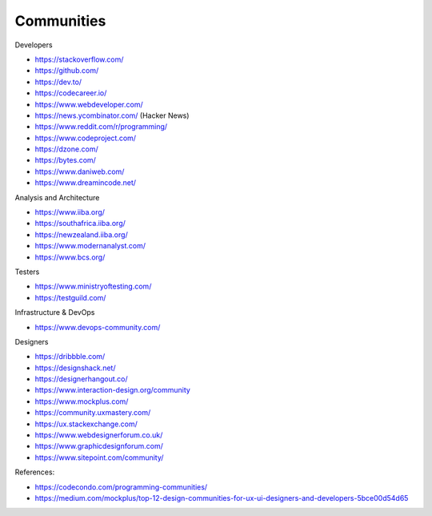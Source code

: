.. _communities:

Communities
===========

Developers

* https://stackoverflow.com/
* https://github.com/
* https://dev.to/
* https://codecareer.io/
* https://www.webdeveloper.com/
* https://news.ycombinator.com/ (Hacker News)
* https://www.reddit.com/r/programming/
* https://www.codeproject.com/
* https://dzone.com/
* https://bytes.com/
* https://www.daniweb.com/
* https://www.dreamincode.net/

Analysis and Architecture

* https://www.iiba.org/
* https://southafrica.iiba.org/
* https://newzealand.iiba.org/
* https://www.modernanalyst.com/
* https://www.bcs.org/

Testers

* https://www.ministryoftesting.com/
* https://testguild.com/

Infrastructure & DevOps

* https://www.devops-community.com/

Designers

* https://dribbble.com/
* https://designshack.net/
* https://designerhangout.co/
* https://www.interaction-design.org/community
* https://www.mockplus.com/
* https://community.uxmastery.com/
* https://ux.stackexchange.com/
* https://www.webdesignerforum.co.uk/
* https://www.graphicdesignforum.com/
* https://www.sitepoint.com/community/


References:

* https://codecondo.com/programming-communities/
* https://medium.com/mockplus/top-12-design-communities-for-ux-ui-designers-and-developers-5bce00d54d65